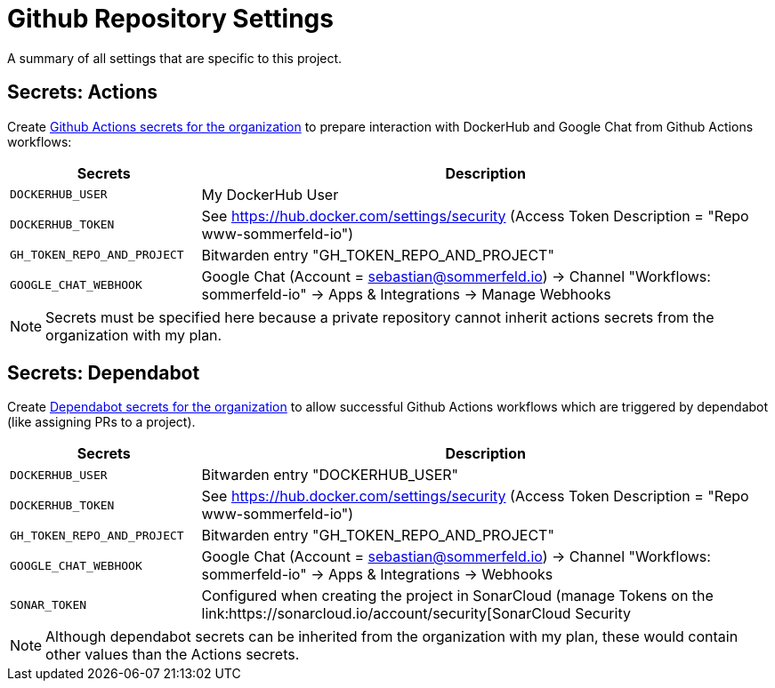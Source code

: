 = Github Repository Settings

A summary of all settings that are specific to this project.

== Secrets: Actions
Create link:https://github.com/organizations/sommerfeld-io/settings/secrets/actions[Github Actions secrets for the organization] to prepare interaction with DockerHub and Google Chat from Github Actions workflows:

[cols="1,3", options="header"]
|===
|Secrets |Description
|`DOCKERHUB_USER` |My DockerHub User
|`DOCKERHUB_TOKEN` |See https://hub.docker.com/settings/security (Access Token Description = "Repo www-sommerfeld-io")
|`GH_TOKEN_REPO_AND_PROJECT` |Bitwarden entry "GH_TOKEN_REPO_AND_PROJECT"
|`GOOGLE_CHAT_WEBHOOK` |Google Chat (Account = sebastian@sommerfeld.io) -> Channel "Workflows: sommerfeld-io" -> Apps & Integrations -> Manage Webhooks
|===

NOTE: Secrets must be specified here because a private repository cannot inherit actions secrets from the organization with my plan.

== Secrets: Dependabot
Create link:https://github.com/organizations/sommerfeld-io/settings/secrets/dependabot[Dependabot secrets for the organization] to allow successful Github Actions workflows which are triggered by dependabot (like assigning PRs to a project).

[cols="1,3", options="header"]
|===
|Secrets |Description
|`DOCKERHUB_USER` |Bitwarden entry "DOCKERHUB_USER"
|`DOCKERHUB_TOKEN` |See https://hub.docker.com/settings/security (Access Token Description = "Repo www-sommerfeld-io")
|`GH_TOKEN_REPO_AND_PROJECT` |Bitwarden entry "GH_TOKEN_REPO_AND_PROJECT"
|`GOOGLE_CHAT_WEBHOOK` |Google Chat (Account = sebastian@sommerfeld.io) -> Channel "Workflows: sommerfeld-io" -> Apps & Integrations -> Webhooks
|`SONAR_TOKEN` |Configured when creating the project in SonarCloud (manage Tokens on the link:https://sonarcloud.io/account/security[SonarCloud Security
|===

NOTE: Although dependabot secrets can be inherited from the organization with my plan, these would contain other values than the Actions secrets.
